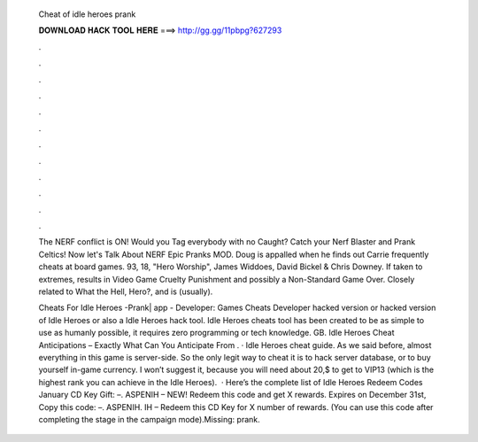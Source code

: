   Cheat of idle heroes prank
  
  
  
  𝐃𝐎𝐖𝐍𝐋𝐎𝐀𝐃 𝐇𝐀𝐂𝐊 𝐓𝐎𝐎𝐋 𝐇𝐄𝐑𝐄 ===> http://gg.gg/11pbpg?627293
  
  
  
  .
  
  
  
  .
  
  
  
  .
  
  
  
  .
  
  
  
  .
  
  
  
  .
  
  
  
  .
  
  
  
  .
  
  
  
  .
  
  
  
  .
  
  
  
  .
  
  
  
  .
  
  The NERF conflict is ON! Would you Tag everybody with no Caught? Catch your Nerf Blaster and Prank Celtics! Now let's Talk About NERF Epic Pranks MOD. Doug is appalled when he finds out Carrie frequently cheats at board games. 93, 18, "Hero Worship", James Widdoes, David Bickel & Chris Downey. If taken to extremes, results in Video Game Cruelty Punishment and possibly a Non-Standard Game Over. Closely related to What the Hell, Hero?, and is (usually).
  
  Cheats For Idle Heroes -Prank| app - Developer: Games Cheats Developer hacked version or hacked version of Idle Heroes or also a Idle Heroes hack tool. Idle Heroes cheats tool has been created to be as simple to use as humanly possible, it requires zero programming or tech knowledge. GB. Idle Heroes Cheat Anticipations – Exactly What Can You Anticipate From . · Idle Heroes cheat guide. As we said before, almost everything in this game is server-side. So the only legit way to cheat it is to hack server database, or to buy yourself in-game currency. I won’t suggest it, because you will need about 20,$ to get to VIP13 (which is the highest rank you can achieve in the Idle Heroes).  · Here’s the complete list of Idle Heroes Redeem Codes January CD Key Gift: –. ASPENIH – NEW! Redeem this code and get X rewards. Expires on December 31st, Copy this code: –. ASPENIH. IH – Redeem this CD Key for X number of rewards. (You can use this code after completing the stage in the campaign mode).Missing: prank.

